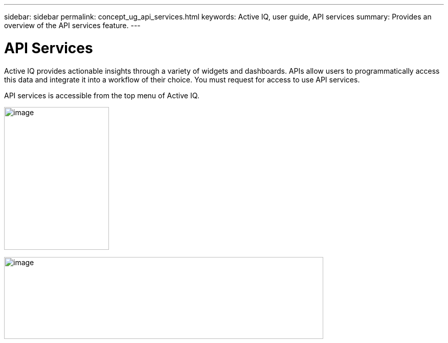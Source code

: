 ---
sidebar: sidebar
permalink: concept_ug_api_services.html
keywords: Active IQ, user guide, API services
summary: Provides an overview of the API services feature.
---

= API Services
:hardbreaks:
:nofooter:
:icons: font
:linkattrs:
:imagesdir: ./media/UserGuide

Active IQ provides actionable insights through a variety of widgets and dashboards. APIs allow users to programmatically access this data and integrate it into a workflow of their choice. You must request for access to use API services.

API services is accessible from the top menu of Active IQ.

image:left_drop_down_menu.png[image,width=205,height=279]

image:image68.png[image,width=624,height=160]
